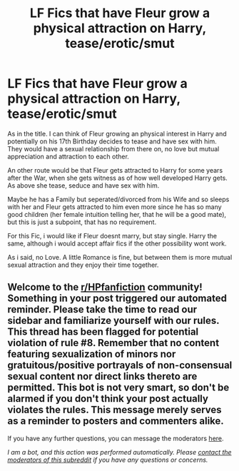 #+TITLE: LF Fics that have Fleur grow a physical attraction on Harry, tease/erotic/smut

* LF Fics that have Fleur grow a physical attraction on Harry, tease/erotic/smut
:PROPERTIES:
:Author: Atomstern
:Score: 13
:DateUnix: 1605968014.0
:DateShort: 2020-Nov-21
:FlairText: Request
:END:
As in the title. I can think of Fleur growing an physical interest in Harry and potentially on his 17th Birthday decides to tease and have sex with him. They would have a sexual relationship from there on, no love but mutual appreciation and attraction to each other.

An other route would be that Fleur gets attracted to Harry for some years after the War, when she gets witness as of how well developed Harry gets. As above she tease, seduce and have sex with him.

Maybe he has a Family but seperated/divorced from his Wife and so sleeps with her and Fleur gets attracted to him even more since he has so many good children (her female intuition telling her, that he will be a good mate), but this is just a subpoint, that has no requirement.

For this Fic, i would like if Fleur doesnt marry, but stay single. Harry the same, although i would accept affair fics if the other possibility wont work.

As i said, no Love. A little Romance is fine, but between them is more mutual sexual attraction and they enjoy their time together.


** Welcome to the [[/r/HPfanfiction][r/HPfanfiction]] community! Something in your post triggered our automated reminder. Please take the time to read our sidebar and familiarize yourself with our rules. This thread has been flagged for potential violation of rule #8. Remember that no content featuring sexualization of minors nor gratuitous/positive portrayals of non-consensual sexual content nor direct links thereto are permitted. This bot is not very smart, so don't be alarmed if you don't think your post actually violates the rules. This message merely serves as a reminder to posters and commenters alike.

If you have any further questions, you can message the moderators [[https://www.reddit.com/message/compose?to=%2Fr%2FHPfanfiction][here]].

/I am a bot, and this action was performed automatically. Please [[/message/compose/?to=/r/HPfanfiction][contact the moderators of this subreddit]] if you have any questions or concerns./
:PROPERTIES:
:Author: AutoModerator
:Score: 1
:DateUnix: 1605968015.0
:DateShort: 2020-Nov-21
:END:
